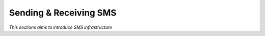 

=======================
Sending & Receiving SMS
=======================

*This sections aims to introduce SMS infrastructure*






	